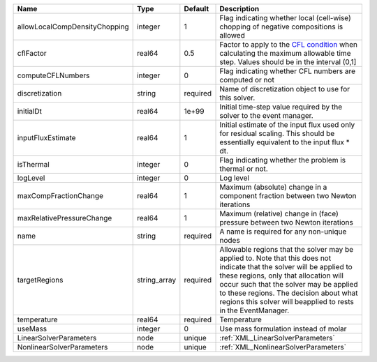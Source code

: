 

============================= ============ ======== ====================================================================================================================================================================================================================================================================================================================== 
Name                          Type         Default  Description                                                                                                                                                                                                                                                                                                            
============================= ============ ======== ====================================================================================================================================================================================================================================================================================================================== 
allowLocalCompDensityChopping integer      1        Flag indicating whether local (cell-wise) chopping of negative compositions is allowed                                                                                                                                                                                                                                 
cflFactor                     real64       0.5      Factor to apply to the `CFL condition <http://en.wikipedia.org/wiki/Courant-Friedrichs-Lewy_condition>`_ when calculating the maximum allowable time step. Values should be in the interval (0,1]                                                                                                                      
computeCFLNumbers             integer      0        Flag indicating whether CFL numbers are computed or not                                                                                                                                                                                                                                                                
discretization                string       required Name of discretization object to use for this solver.                                                                                                                                                                                                                                                                  
initialDt                     real64       1e+99    Initial time-step value required by the solver to the event manager.                                                                                                                                                                                                                                                   
inputFluxEstimate             real64       1        Initial estimate of the input flux used only for residual scaling. This should be essentially equivalent to the input flux * dt.                                                                                                                                                                                       
isThermal                     integer      0        Flag indicating whether the problem is thermal or not.                                                                                                                                                                                                                                                                 
logLevel                      integer      0        Log level                                                                                                                                                                                                                                                                                                              
maxCompFractionChange         real64       1        Maximum (absolute) change in a component fraction between two Newton iterations                                                                                                                                                                                                                                        
maxRelativePressureChange     real64       1        Maximum (relative) change in (face) pressure between two Newton iterations                                                                                                                                                                                                                                             
name                          string       required A name is required for any non-unique nodes                                                                                                                                                                                                                                                                            
targetRegions                 string_array required Allowable regions that the solver may be applied to. Note that this does not indicate that the solver will be applied to these regions, only that allocation will occur such that the solver may be applied to these regions. The decision about what regions this solver will beapplied to rests in the EventManager. 
temperature                   real64       required Temperature                                                                                                                                                                                                                                                                                                            
useMass                       integer      0        Use mass formulation instead of molar                                                                                                                                                                                                                                                                                  
LinearSolverParameters        node         unique   :ref:`XML_LinearSolverParameters`                                                                                                                                                                                                                                                                                      
NonlinearSolverParameters     node         unique   :ref:`XML_NonlinearSolverParameters`                                                                                                                                                                                                                                                                                   
============================= ============ ======== ====================================================================================================================================================================================================================================================================================================================== 


